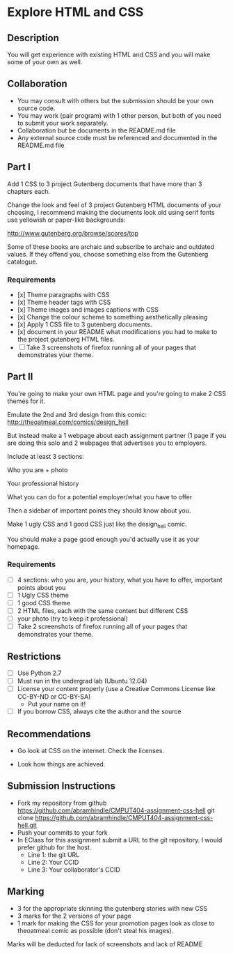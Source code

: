 * Explore HTML and CSS
** Description

   You will get experience with existing HTML and CSS and you will
   make some of your own as well.

** Collaboration
   - You may consult with others but the submission should be your
     own source code.
   - You may work (pair program) with 1 other person, but both of you
     need to submit your work separately.
   - Collaboration but be documents in the README.md file
   - Any external source code must be referenced and documented in
     the README.md file

** Part I

   Add 1 CSS to 3 project Gutenberg documents that have more than 3
   chapters each.

   Change the look and feel of 3 project Gutenberg HTML documents of your
   choosing, I recommend making the documents look old using serif
   fonts use yellowish or paper-like backgrounds:

   http://www.gutenberg.org/browse/scores/top

   Some of these books are archaic and subscribe to archaic and
   outdated values. If they offend you, choose something else from
   the Gutenberg catalogue.

*** Requirements

    - [x] Theme paragraphs with CSS
    - [x] Theme header tags with CSS
    - [x] Theme images and images captions with CSS
    - [x] Change the colour scheme to something aesthetically pleasing
    - [x] Apply 1 CSS file to 3 gutenberg documents.
    - [x] document in your README what modifications you had to make
      to the project gutenberg HTML files.
    - [ ] Take 3 screenshots of firefox running all of your pages that
      demonstrates your theme.

** Part II

   You're going to make your own HTML page and you're going to make 2
   CSS themes for it.

   Emulate the 2nd and 3rd design from this comic:
   http://theoatmeal.com/comics/design_hell

   But instead make a 1 webpage about each assignment partner (1 page
   if you are doing this solo and 2 webpages that advertises you to
   employers.

   Include at least 3 sections:

   Who you are + photo

   Your professional history

   What you can do for a potential employer/what you have to offer

   Then a sidebar of important points they should know about you.

   Make 1 ugly CSS and 1 good CSS just like the design_hell comic.

   You should make a page good enough you'd actually use it as your homepage.

*** Requirements

    - [ ] 4 sections: who you are, your history, what you have to
      offer, important points about you
    - [ ] 1 Ugly CSS theme
    - [ ] 1 good CSS theme
    - [ ] 2 HTML files, each with the same content but different CSS
    - [ ] your photo (try to keep it professional)
    - [ ] Take 2 screenshots of firefox running all of your pages that
      demonstrates your theme.


** Restrictions
   - [ ] Use Python 2.7
   - [ ] Must run in the undergrad lab (Ubuntu 12.04)
   - [ ] License your content properly (use a Creative Commons License
     like CC-BY-ND or CC-BY-SA)
     - Put your name on it!
   - [ ] If you borrow CSS, always cite the author and the source

** Recommendations

   - Go look at CSS on the internet. Check the licenses.

   - Look how things are achieved.

** Submission Instructions
   - Fork my repository from github
     https://github.com/abramhindle/CMPUT404-assignment-css-hell
     git clone https://github.com/abramhindle/CMPUT404-assignment-css-hell.git
   - Push your commits to your fork
   - In EClass for this assignment submit a URL to the git
     repository. I would prefer github for the host.
     - Line 1: the git URL
     - Line 2: Your CCID
     - Line 3: Your collaborator's CCID

** Marking
   - 3 for the appropriate skinning the gutenberg stories with new CSS
   - 3 marks for the 2 versions of your page
   - 1 mark for making the CSS for your promotion pages look as close
     to theoatmeal comic as possible (don't steal his images).

   Marks will be deducted for lack of screenshots and lack of README

